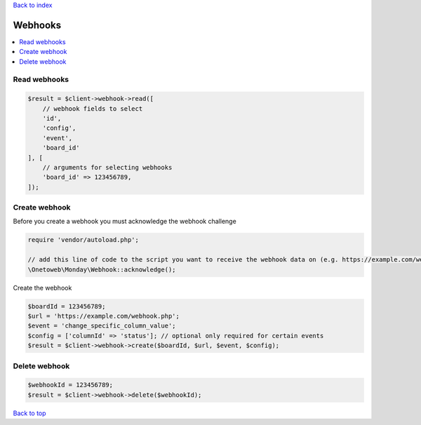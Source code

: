.. _top:
.. title:: Webhooks

`Back to index <index.rst>`_

========
Webhooks
========

.. contents::
    :local:


Read webhooks
`````````````

.. code-block:: php
    
    $result = $client->webhook->read([
        // webhook fields to select
        'id',
        'config',
        'event',
        'board_id'
    ], [
        // arguments for selecting webhooks
        'board_id' => 123456789,
    ]);


Create webhook
``````````````

Before you create a webhook you must acknowledge the webhook challenge

.. code-block:: php
    
    require 'vendor/autoload.php';
    
    // add this line of code to the script you want to receive the webhook data on (e.g. https://example.com/webhook.php) 
    \Onetoweb\Monday\Webhook::acknowledge();

Create the webhook

.. code-block:: php
    
    $boardId = 123456789;
    $url = 'https://example.com/webhook.php';
    $event = 'change_specific_column_value';
    $config = ['columnId' => 'status']; // optional only required for certain events
    $result = $client->webhook->create($boardId, $url, $event, $config);


Delete webhook
``````````````

.. code-block:: php
    
    $webhookId = 123456789;
    $result = $client->webhook->delete($webhookId);


`Back to top <#top>`_